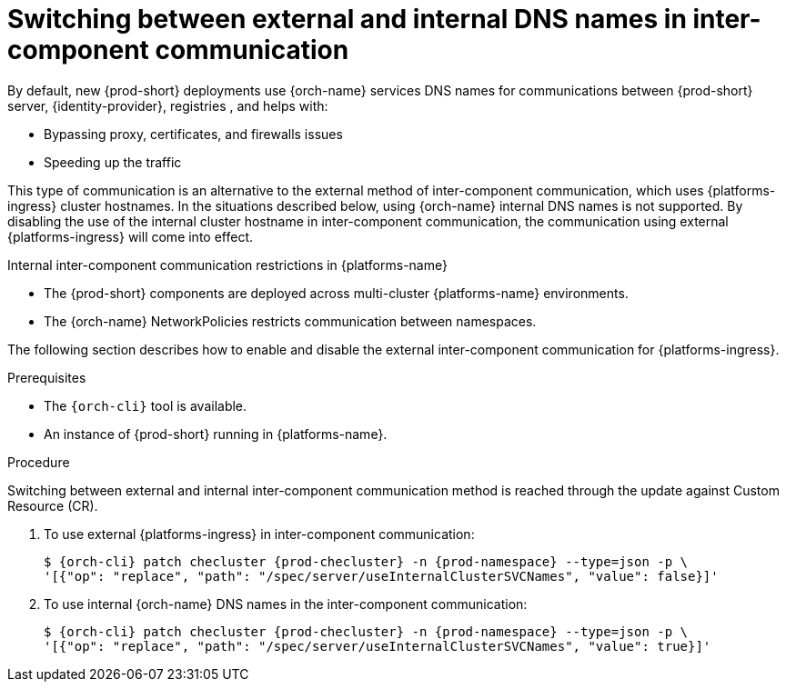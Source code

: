// Module included in the following assemblies:
//
// advanced-configuration

[id="switching-between-external-and-internal-communication_{context}"]
= Switching between external and internal DNS names in inter-component communication

By default, new {prod-short} deployments use {orch-name} services DNS names for communications between {prod-short} server, {identity-provider}, registries , and helps with:

* Bypassing proxy, certificates, and firewalls issues
* Speeding up the traffic

This type of communication is an alternative to the external method of inter-component communication, which uses {platforms-ingress} cluster hostnames. In the situations described below, using {orch-name} internal DNS names is not supported. By disabling the use of the internal cluster hostname in inter-component communication, the communication using external {platforms-ingress} will come into effect.

.Internal inter-component communication restrictions in {platforms-name}

* The {prod-short} components are deployed across multi-cluster {platforms-name} environments.
* The {orch-name} NetworkPolicies restricts communication between namespaces.

The following section describes how to enable and disable the external inter-component communication for {platforms-ingress}.


.Prerequisites

* The `{orch-cli}` tool is available.
* An instance of {prod-short} running in {platforms-name}.


.Procedure

Switching between external and internal inter-component communication method is reached through the update against Custom Resource (CR).

. To use external {platforms-ingress} in inter-component communication:
+
[subs="+quotes,+attributes"]
----
$ {orch-cli} patch checluster {prod-checluster} -n {prod-namespace} --type=json -p \
'[{"op": "replace", "path": "/spec/server/useInternalClusterSVCNames", "value": false}]'
----

. To use internal {orch-name} DNS names in the inter-component communication:
+
[subs="+quotes,+attributes"]
----
$ {orch-cli} patch checluster {prod-checluster} -n {prod-namespace} --type=json -p \
'[{"op": "replace", "path": "/spec/server/useInternalClusterSVCNames", "value": true}]'
----

